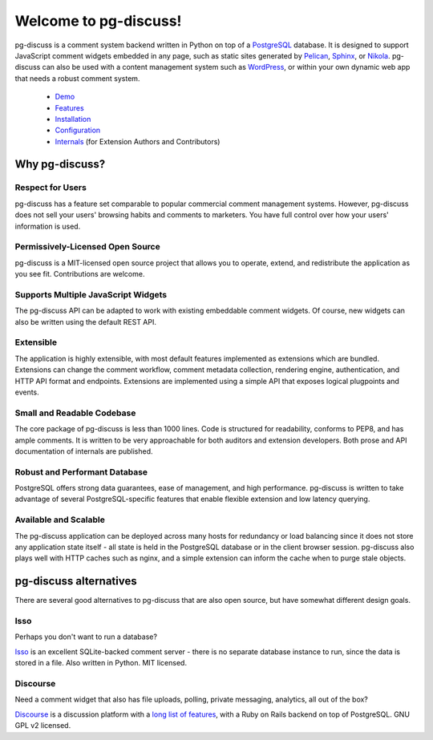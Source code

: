 ======================
Welcome to pg-discuss!
======================

.. image:: https://travis-ci.org/sprin/pg-discuss.svg
    :target: https://travis-ci.org/sprin/pg-discuss

pg-discuss is a comment system backend written in Python on top of a
`PostgreSQL`_ database. It is designed to support JavaScript comment widgets
embedded in any page, such as static sites generated by `Pelican`_, `Sphinx`_,
or `Nikola`_. pg-discuss can also be used with a content management system such
as `WordPress`_, or within your own dynamic web app that needs a robust comment
system.

.. _`PostgreSQL`: http://www.postgresql.org/
.. _`Pelican`: http://getpelican.com/
.. _`Sphinx`: http://sphinx-doc.org/
.. _`Nikola`: https://getnikola.com/
.. _`WordPress`: https://wordpress.org/


   - `Demo`_
   - `Features`_
   - `Installation`_
   - `Configuration`_
   - `Internals`_ (for Extension Authors and Contributors)

.. _Demo: https://pg-discuss.sprin.io/en/latest/demo.html
.. _Features: https://pg-discuss.sprin.io/en/latest/features.html
.. _Installation: https://pg-discuss.sprin.io/en/latest/installation.html
.. _Configuration: https://pg-discuss.sprin.io/en/latest/configuration.html
.. _Internals: https://pg-discuss.sprin.io/en/latest/internals/index.html

Why pg-discuss?
===============

Respect for Users
-----------------

pg-discuss has a feature set comparable to popular commercial comment
management systems. However, pg-discuss does not sell your users' browsing
habits and comments to marketers. You have full control over how your users'
information is used.

Permissively-Licensed Open Source
---------------------------------

pg-discuss is a MIT-licensed open source project that allows you to
operate, extend, and redistribute the application as you see fit. Contributions
are welcome.

Supports Multiple JavaScript Widgets
------------------------------------

The pg-discuss API can be adapted to work with existing embeddable comment
widgets. Of course, new widgets can also be written using the default REST
API.

Extensible
----------

The application is highly extensible, with most default features implemented as
extensions which are bundled. Extensions can change the comment workflow,
comment metadata collection, rendering engine, authentication, and HTTP API
format and endpoints. Extensions are implemented using a simple API that
exposes logical plugpoints and events.

Small and Readable Codebase
---------------------------

The core package of pg-discuss is less than 1000 lines. Code is structured
for readability, conforms to PEP8, and has ample comments. It is written to
be very approachable for both auditors and extension developers. Both prose
and API documentation of internals are published.

Robust and Performant Database
------------------------------

PostgreSQL offers strong data guarantees, ease of management, and high
performance. pg-discuss is written to take advantage of several
PostgreSQL-specific features that enable flexible extension and low latency
querying.

Available and Scalable
----------------------

The pg-discuss application can be deployed across many hosts for redundancy or
load balancing since it does not store any application state itself - all state
is held in the PostgreSQL database or in the client browser session. pg-discuss
also plays well with HTTP caches such as nginx, and a simple extension can
inform the cache when to purge stale objects.

pg-discuss alternatives
=======================

There are several good alternatives to pg-discuss that are also open source,
but have somewhat different design goals.

Isso
----

Perhaps you don't want to run a database?

`Isso`_ is an excellent SQLite-backed comment server - there is no separate
database instance to run, since the data is stored in a file. Also written
in Python. MIT licensed.

.. _Isso: http://posativ.org/isso/

Discourse
---------

Need a comment widget that also has file uploads, polling, private messaging,
analytics, all out of the box?

`Discourse`_ is a discussion platform with a `long list of features`_, with a
Ruby on Rails backend on top of PostgreSQL. GNU GPL v2 licensed.

.. _Discourse: http://www.discourse.org/
.. _long list of features: http://www.discourse.org/about/
